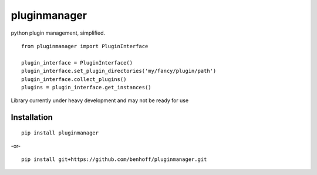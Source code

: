 pluginmanager
=============

|Build Status| |Coverage Status| |Code Climate|

python plugin management, simplified.

::

    from pluginmanager import PluginInterface

    plugin_interface = PluginInterface()
    plugin_interface.set_plugin_directories('my/fancy/plugin/path')
    plugin_interface.collect_plugins()
    plugins = plugin_interface.get_instances()

Library currently under heavy development and may not be ready for use

Installation
------------

::

    pip install pluginmanager

-or-

::

    pip install git+https://github.com/benhoff/pluginmanager.git

.. |Build Status| image:: https://travis-ci.org/benhoff/pluginmanager.svg?branch=master
    :target: https://travis-ci.org/benhoff/simpleyapsy
.. |Coverage Status| image:: https://coveralls.io/repos/benhoff/pluginmanager/badge.svg?branch=master&service=github
    :target: https://coveralls.io/github/benhoff/pluginmanager?branch=master
.. |Code Climate| image:: https://codeclimate.com/github/benhoff/pluginmanager/badges/gpa.svg
    :target: https://codeclimate.com/github/benhoff/pluginmanager
